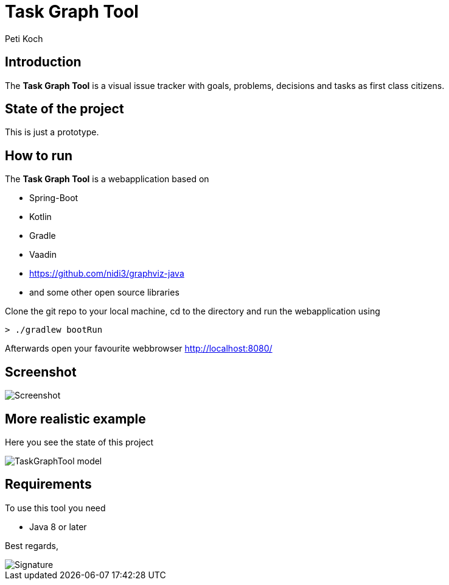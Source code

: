 = Task Graph Tool
Peti Koch
:imagesdir: ./docs
:project-name: TaskGraphTool
:github-branch: master
:github-user: Petikoch
:bintray-user: petikoch

== Introduction

The *Task Graph Tool* is a visual issue tracker with goals, problems, decisions and tasks as first class citizens.

== State of the project

This is just a prototype.

== How to run

The *Task Graph Tool* is a webapplication based on

* Spring-Boot
* Kotlin
* Gradle
* Vaadin
* https://github.com/nidi3/graphviz-java
* and some other open source libraries

Clone the git repo to your local machine, cd to the directory and run the webapplication using

[source]
----
> ./gradlew bootRun
----

Afterwards open your favourite webbrowser http://localhost:8080/

== Screenshot

image::Screenshot.png[]

== More realistic example

Here you see the state of this project

image::TaskGraphTool-model.svg[]

== Requirements

To use this tool you need

* Java 8 or later


Best regards,

image::Signature.jpg[]
